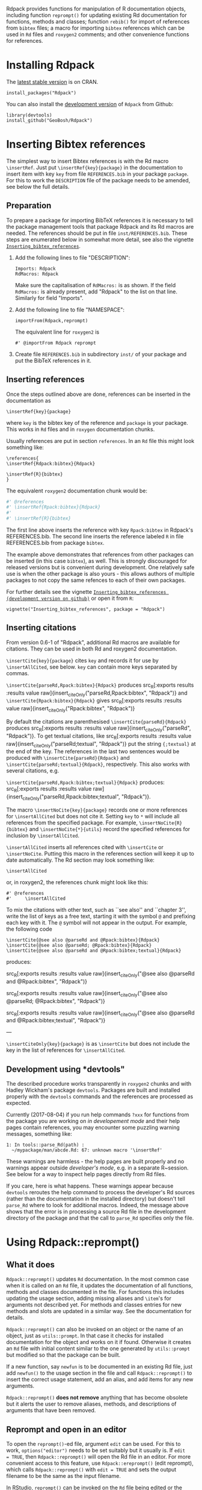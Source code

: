 #+PROPERTY: header-args:R   :cache yes :session readme-r :results value :exports both
#+OPTIONS: toc:nil

Rdpack provides functions for manipulation of R documentation objects, including
function =reprompt()= for updating existing Rd documentation for functions,
methods and classes; function =rebib()= for import of references from =bibtex=
files; a macro for importing =bibtex= references which can be used in =Rd= files
and =roxygen2= comments; and other convenience functions for references.

#+TOC: headlines

* Installing Rdpack

The [[https://cran.r-project.org/package=Rdpack][latest stable version]] is on CRAN. 
#+BEGIN_EXAMPLE
install_packages("Rdpack")
#+END_EXAMPLE


You can also install the [[https://github.com/GeoBosh/Rdpack][development version]] of =Rdpack= from Github:
#+BEGIN_EXAMPLE
library(devtools)
install_github("GeoBosh/Rdpack")
#+END_EXAMPLE



* Inserting Bibtex references

The simplest way to insert Bibtex references is with the Rd macro =\insertRef=.
Just put =\insertRef{key}{package}= in the documentation to insert item with key
=key=  from file =REFERENCES.bib= in your package =package=. For this to work
the =DESCRIPTION= file of the package needs to be amended, see below the full
details. 


** Preparation 

To prepare a package for importing BibTeX references it is necessary to tell the
package management tools that package Rdpack and its Rd macros are needed. The
references should be put in file =inst/REFERENCES.bib=.  These steps are
enumerated below in somewhat more detail, see also the vignette
[[https://cran.r-project.org/package=Rdpack][=Inserting_bibtex_references=]].


1. Add the following lines to  file "DESCRIPTION":
   #+BEGIN_EXAMPLE
   Imports: Rdpack
   RdMacros: Rdpack
   #+END_EXAMPLE
   Make sure the capitalisation of =RdMacros:= is as shown. If the field
   =RdMacros:= is already present, add "Rdpack" to the list on that
   line. Similarly for field "Imports".

2. Add the following line to file "NAMESPACE":
   #+BEGIN_EXAMPLE
   importFrom(Rdpack,reprompt)
   #+END_EXAMPLE

   #+RESULTS:

   The equivalent line for =roxygen2= is 
   #+BEGIN_EXAMPLE
   #' @importFrom Rdpack reprompt
   #+END_EXAMPLE

   #+RESULTS:

3. Create file =REFERENCES.bib= in subdirectory =inst/= of your package and
   put the BibTeX references in it.

# -------------


** Inserting references

Once the steps outlined above are done, references can be inserted in the
documentation as
#+BEGIN_EXAMPLE
\insertRef{key}{package}
#+END_EXAMPLE

#+RESULTS:

where =key= is the bibtex key of the reference and =package= is your package.
This works in =Rd= files and in =roxygen= documentation chunks.

Usually references are put in section =references=. In an =Rd= file this might look
something like:
#+BEGIN_EXAMPLE
\references{
\insertRef{Rdpack:bibtex}{Rdpack}

\insertRef{R}{bibtex}
}
#+END_EXAMPLE

#+RESULTS:

The equivalent =roxygen2= documentation chunk would be:
#+BEGIN_SRC R
#' @references
#' \insertRef{Rpack:bibtex}{Rdpack}
#'
#' \insertRef{R}{bibtex}
#+END_SRC

The first line above inserts the reference with key =Rpack:bibtex= in Rdpack's
REFERENCES.bib. The second line inserts the reference labeled =R= in file
REFERENCES.bib from package =bibtex=. 

The example above demonstrates that references from other packages can be
inserted (in this case =bibtex=), as well. This is strongly discouraged for
released versions but is convenient during development. One relatively safe use
is when the other package is also yours - this allows authors of multiple
packages to not copy the same refences to each of their own packages.
 
For further details see the vignette 
[[https://github.com/GeoBosh/Rdpack/blob/master/vignettes/Inserting_bibtex_references.pdf][=Inserting_bibtex_references (development version on github)=]]
or open it from =R=:
#+BEGIN_EXAMPLE
vignette("Inserting_bibtex_references", package = "Rdpack")
#+END_EXAMPLE

# ---------


** Inserting citations

  From version 0.6-1 of "Rdpack", additional Rd macros are
  available for citations.  They can be used in both Rd and
  roxygen2 documentation.

  =\insertCite{key}{package}= cites =key= and records it for
  use by =\insertAllCited=, see below. =key= can contain
  more keys separated by commas.

 =\insertCite{parseRd,Rpack:bibtex}{Rdpack}= produces 
 src_R[:exports results :results value raw]{insert_citeOnly("parseRd,Rpack:bibtex", "Rdpack")}
and 
 =\insertCite{Rpack:bibtex}{Rdpack}=         gives
src_R[:exports results :results value raw]{insert_citeOnly("Rpack:bibtex", "Rdpack")}


  By default the citations are parenthesised =\insertCite{parseRd}{Rdpack}= produces
  src_R[:exports results :results value raw]{insert_citeOnly("parseRd", "Rdpack")}.  To get textual citations, like
  src_R[:exports results :results value raw]{insert_citeOnly("parseRd;textual", "Rdpack")}  put the string ={;textual}= at the end
  of the key. The references in the last two sentences would be produced with
  =\insertCite{parseRd}{Rdpack}= and =\insertCite{parseRd;textual}{Rdpack}=,
  respectively.  This also works with several citations, e.g.

  =\insertCite{parseRd,Rpack:bibtex;textual}{Rdpack}= produces:
  src_R[:exports results :results value raw]{insert_citeOnly("parseRd,Rpack:bibtex;textual", "Rdpack")}.

  The macro =\insertNoCite{key}{package}= records one or more
  references for =\insertAllCited= but does not cite it. Setting
  =key= to =*= will include all references from the
  specified package. For example, 
  =\insertNoCite{R}{bibtex}=  and  =\insertNoCite{*}{utils}=
  record the specified references for inclusion by =\insertAllCited=. 

  =\insertAllCited= inserts all references cited with
  =\insertCite= or =\insertNoCite=. Putting this macro
  in the references section will keep it up to date automatically. 
  The Rd section may look something like:
#+BEGIN_EXAMPLE
    \insertAllCited
#+END_EXAMPLE
  or, in roxygen2, the references chunk might look like this:
#+BEGIN_EXAMPLE
    #' @references
    #'     \insertAllCited
#+END_EXAMPLE

To mix the citations with other text, such as ``see also'' and
``chapter 3'', write the list of keys as a free text, starting
it with the symbol =@= and prefixing each key with it. 
The =@= symbol will not appear in the output. For example, the following code
#+BEGIN_EXAMPLE
  \insertCite{@see also @parseRd and @Rpack:bibtex}{Rdpack}
  \insertCite{@see also @parseRd; @Rpack:bibtex}{Rdpack}
  \insertCite{@see also @parseRd and @Rpack:bibtex;textual}{Rdpack}
#+END_EXAMPLE
produces:

  src_R[:exports results :results value raw]{insert_citeOnly("@see also @parseRd and @Rpack:bibtex", "Rdpack")} 

  src_R[:exports results :results value raw]{insert_citeOnly("@see also @parseRd; @Rpack:bibtex", "Rdpack")} 

  src_R[:exports results :results value raw]{insert_citeOnly("@see also @parseRd and @Rpack:bibtex;textual", "Rdpack")}

---

=\insertCiteOnly{key}{package}= is as
=\insertCite= but does not include the key in the list of
references for =\insertAllCited=.



** Development using *devtools"

The described procedure works transparently in =roxygen2= chunks and with Hadley
Wickham's package =devtools=.  Packages are built and installed properly with
the =devtools= commands and the references are processed as expected.

Currently (2017-08-04) if you run help commands =?xxx= for functions from the
package you are working on /in developement mode/ and their help pages contain
references, you may encounter some puzzling warning messages, something like:
#+BEGIN_EXAMPLE
    1: In tools::parse_Rd(path) :
      ~/mypackage/man/abcde.Rd: 67: unknown macro '\insertRef'
#+END_EXAMPLE
These warnings are harmless - the help pages are built properly and no warnings
appear outside /developer's mode/, e.g. in a separate R~session. See below for a
way to inspect help pages directly from Rd files.

If you care, here is what happens.  These warnings appear because =devtools=
reroutes the help command to process the developer's Rd sources (rather than the
documentation in the installed directory) but doesn't tell =parse_Rd= where to
look for additional macros. Indeed, the message above shows that the error is in
processing a source Rd file in the development directory of the package and that
the call to =parse_Rd= specifies only the file.




* Using Rdpack::reprompt()

** What it does

=Rdpack::reprompt()= updates =Rd= documentation. In the most common case when it
is called on an =Rd= file, it updates the documentation of all functions,
methods and classes documented in the file. For functions this includes
updating the usage section, adding missing aliases and =\item='s for arguments
not described yet. For methods and classes entries for new methods and slots
are updated in a similar way. See the documentation for details.

=Rdpack::reprompt()= can also be invoked on an object or the name of an object,
just as =utils::prompt=. In that case it checks for installed documentation for
the object and works on it if found. Otherwise it creates an =Rd= file with
initial content similar to the one generated by =utils::prompt= but modified
so that the package can be built.

If a new function, say =newfun= is to be documented in an existing Rd file, just
add =newfun()= to the usage section in the file and call =Rdpack::reprompt()= to
insert the correct usage statement, add an alias, and add items for any new
arguments.


=Rdpack::reprompt()= *does not remove* anything that has become obsolete 
but it alerts the user to remove aliases, methods, and descriptions of arguments
that have been removed. 

** Reprompt and open in an editor

To open the =reprompt()=-ed file, argument =edit= can be used.  For this to
work, =options("editor")= needs to be set suitably but it usually is.  If ~edit
= TRUE~, then =Rdpack::reprompt()= will open the Rd file in an editor.  For more
convenient access to this feature, use =Rdpack::ereprompt()= (edit reprompt),
which calls =Rdpack::reprompt()= with ~edit = TRUE~ and sets the output filename
to be the same as the input filename.


In RStudio, =reprompt()= can be invoked on the =Rd= file being edited or the
selected name of an object in a source code file using RStudio add-in
=Repropmpt= (contributed by Duncan Murdoch). Obviously, this makes sense only
for Rd files not generated by =roxygen2=.

In Emacs/ESS there are various ways to use =Rdpack::reprompt()= and
=Rdpack::ereprompt()=. If =options("editor")= is set to =emacsclient=,
=Rdpack::ereprompt= is one option. It can also be assigned to a key (wrapped in
Elisp code), for example to be invoked on the currently edited file. Such a
function and example key binding can be found at [[https://github.com/GeoBosh/georgisemacs][georgisemacs]].


* Viewing Rd files

A function, =viewRd()= to view Rd files in the source directory of a package was
introduced in version 0.4-23 of =Rdpack=. A typical user call would look something like:
#+BEGIN_EXAMPLE
Rdpack::viewRd("./man/filename.Rd")
#+END_EXAMPLE

#+RESULTS:

By default the requested help page is shown in text format. To open the page in a browser,
set argument 'type' to "html":
#+BEGIN_EXAMPLE
    Rdpack::viewRd("./man/filename.Rd", type = "html")
#+END_EXAMPLE

#+RESULTS:

Users of 'devtools' can use =viewRd= in place of =help()= to view rendered Rd sources.
This should work also in development mode
on any platform (e.g. RStudio, Emacs/ESS, Rgui).
# (Yes, the real roxygen2 sources are the **.R** files but
# =devtools::document()= transfers the roxygen2 documentation chunks to Rd files,
# and a few others, which are then rendered by =R='s tools.)

 







